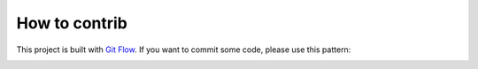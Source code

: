 How to contrib
==============
This project is built with `Git Flow <https://danielkummer.github.io/git-flow-cheatsheet/>`_. If you want to commit some code, please use this pattern:

.. image:: http://nvie.com/img/git-model@2x.png